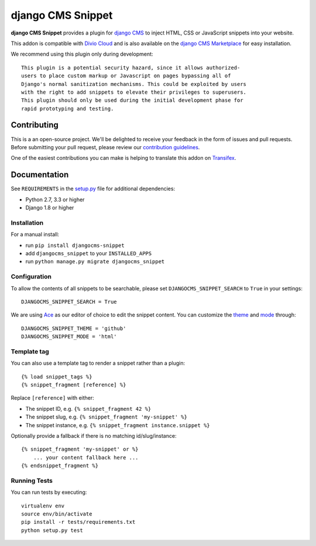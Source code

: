 ==================
django CMS Snippet
==================


|pypi| |build| |coverage|


**django CMS Snippet** provides a plugin for `django CMS <http://django-cms.org>`_
to inject HTML, CSS or JavaScript snippets into your website.

This addon is compatible with `Divio Cloud <http://divio.com>`_ and is also available on the
`django CMS Marketplace <https://marketplace.django-cms.org/en/addons/browse/djangocms-snippet/>`_
for easy installation.

We recommend using this plugin only during development::

    This plugin is a potential security hazard, since it allows authorized-
    users to place custom markup or Javascript on pages bypassing all of
    Django's normal sanitization mechanisms. This could be exploited by users
    with the right to add snippets to elevate their privileges to superusers.
    This plugin should only be used during the initial development phase for
    rapid prototyping and testing.

.. image:: preview.gif


Contributing
============

This is a an open-source project. We'll be delighted to receive your
feedback in the form of issues and pull requests. Before submitting your
pull request, please review our `contribution guidelines
<http://docs.django-cms.org/en/latest/contributing/index.html>`_.

One of the easiest contributions you can make is helping to translate this addon on
`Transifex <https://www.transifex.com/projects/p/djangocms-snippet/>`_.


Documentation
=============

See ``REQUIREMENTS`` in the `setup.py <https://github.com/divio/djangocms-snippet/blob/master/setup.py>`_
file for additional dependencies:

* Python 2.7, 3.3 or higher
* Django 1.8 or higher


Installation
------------

For a manual install:

* run ``pip install djangocms-snippet``
* add ``djangocms_snippet`` to your ``INSTALLED_APPS``
* run ``python manage.py migrate djangocms_snippet``


Configuration
-------------

To allow the contents of all snippets to be searchable, please set
``DJANGOCMS_SNIPPET_SEARCH`` to ``True`` in your settings::

    DJANGOCMS_SNIPPET_SEARCH = True

We are using `Ace <https://ace.c9.io/#nav=about>`_ as our editor of choice
to edit the snippet content. You can customize the
`theme <https://github.com/ajaxorg/ace/tree/master/lib/ace/theme>`_ and
`mode <https://github.com/ajaxorg/ace/tree/master/lib/ace/mode>`_ through::

    DJANGOCMS_SNIPPET_THEME = 'github'
    DJANGOCMS_SNIPPET_MODE = 'html'


Template tag
------------

You can also use a template tag to render a snippet rather than a plugin::

    {% load snippet_tags %}
    {% snippet_fragment [reference] %}

Replace ``[reference]`` with either:

* The snippet ID, e.g. ``{% snippet_fragment 42 %}``
* The snippet slug, e.g. ``{% snippet_fragment 'my-snippet' %}``
* The snippet instance, e.g. ``{% snippet_fragment instance.snippet %}``

Optionally provide a fallback if there is no matching id/slug/instance::

    {% snippet_fragment 'my-snippet' or %}
        ... your content fallback here ...
    {% endsnippet_fragment %}


Running Tests
-------------

You can run tests by executing::

    virtualenv env
    source env/bin/activate
    pip install -r tests/requirements.txt
    python setup.py test


.. |pypi| image:: https://badge.fury.io/py/djangocms-snippet.svg
    :target: http://badge.fury.io/py/djangocms-snippet
.. |build| image:: https://travis-ci.org/divio/djangocms-snippet.svg?branch=master
    :target: https://travis-ci.org/divio/djangocms-snippet
.. |coverage| image:: https://codecov.io/gh/divio/djangocms-snippet/branch/master/graph/badge.svg
    :target: https://codecov.io/gh/divio/djangocms-snippet
